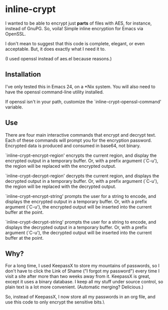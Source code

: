 * inline-crypt
I wanted to be able to encrypt just *parts* of files with AES, for
instance, instead of GnuPG. So, voila! Simple inline encryption for
Emacs via OpenSSL.

I don't mean to suggest that this code is complete, elegant, or even
acceptable. But, it does exactly what I need it to.

(I used openssl instead of aes.el because reasons.)

** Installation

I've only tested this in Emacs 24, on a *Nix system. You will also
need to have the openssl command-line utility installed.

If openssl isn't in your path, customize the
`inline-crypt-openssl-command' variable.

** Use
There are four main interactive commands that encrypt and decrypt
text. Each of these commands will prompt you for the encryption
password. Encrypted data is produced and consumed in base64, not
binary.

`inline-crypt-encrypt-region' encrypts the current region, and
display the encrypted output in a temporary buffer. Or, with a prefix
argument (`C-u'), the region will be replaced with the encrypted
output.

`inline-crypt-decrypt-region' decrypts the current region, and
displays the decrypted output in a temporary buffer. Or, with a prefix
argument (`C-u'), the region will be replaced with the decrypted
output.

`inline-crypt-encrypt-string' prompts the user for a string to
encode, and displays the encrypted output in a temporary buffer. Or,
with a prefix argument (`C-u'), the encrypted output will be inserted
into the current buffer at the point.

`inline-crypt-decrypt-string' prompts the user for a string to
encode, and displays the decrypted output in a temporary buffer. Or,
with a prefix argument (`C-u'), the decrypted output will be inserted
into the current buffer at the point.

** Why?
For a long time, I used KeepassX to store my mountains of
passwords, so I don't have to click the Link of Shame ("I forgot my
password") every time I visit a site after more than two weeks away
from it. KeepassX is great, except it uses a binary database. I keep
all my stuff under source control, so plain text is a lot more
convenient. (Automatic merging? Delicious.)

So, instead of KeepassX, I now store all my passwords in an org file,
and use this code to only encrypt the sensitive bits.\

